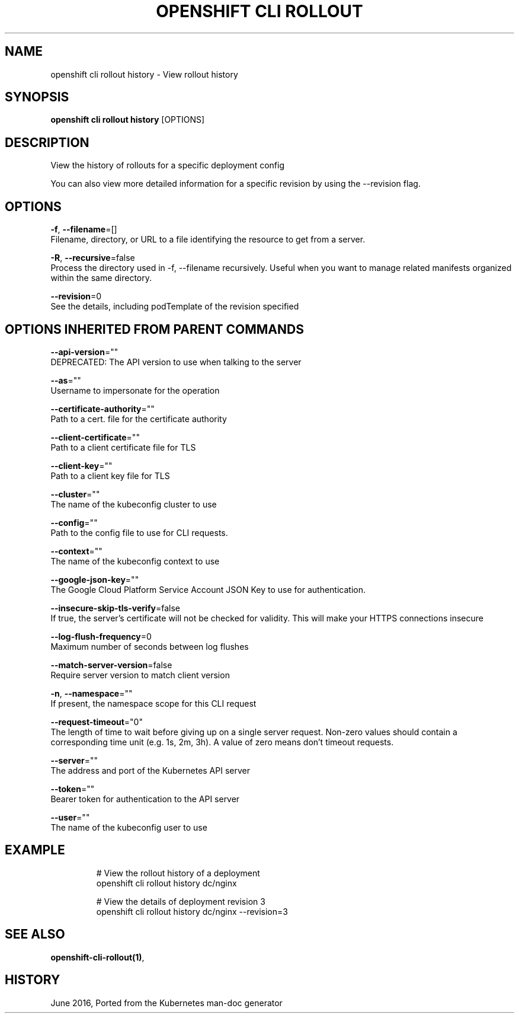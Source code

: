 .TH "OPENSHIFT CLI ROLLOUT" "1" " Openshift CLI User Manuals" "Openshift" "June 2016"  ""


.SH NAME
.PP
openshift cli rollout history \- View rollout history


.SH SYNOPSIS
.PP
\fBopenshift cli rollout history\fP [OPTIONS]


.SH DESCRIPTION
.PP
View the history of rollouts for a specific deployment config

.PP
You can also view more detailed information for a specific revision by using the \-\-revision flag.


.SH OPTIONS
.PP
\fB\-f\fP, \fB\-\-filename\fP=[]
    Filename, directory, or URL to a file identifying the resource to get from a server.

.PP
\fB\-R\fP, \fB\-\-recursive\fP=false
    Process the directory used in \-f, \-\-filename recursively. Useful when you want to manage related manifests organized within the same directory.

.PP
\fB\-\-revision\fP=0
    See the details, including podTemplate of the revision specified


.SH OPTIONS INHERITED FROM PARENT COMMANDS
.PP
\fB\-\-api\-version\fP=""
    DEPRECATED: The API version to use when talking to the server

.PP
\fB\-\-as\fP=""
    Username to impersonate for the operation

.PP
\fB\-\-certificate\-authority\fP=""
    Path to a cert. file for the certificate authority

.PP
\fB\-\-client\-certificate\fP=""
    Path to a client certificate file for TLS

.PP
\fB\-\-client\-key\fP=""
    Path to a client key file for TLS

.PP
\fB\-\-cluster\fP=""
    The name of the kubeconfig cluster to use

.PP
\fB\-\-config\fP=""
    Path to the config file to use for CLI requests.

.PP
\fB\-\-context\fP=""
    The name of the kubeconfig context to use

.PP
\fB\-\-google\-json\-key\fP=""
    The Google Cloud Platform Service Account JSON Key to use for authentication.

.PP
\fB\-\-insecure\-skip\-tls\-verify\fP=false
    If true, the server's certificate will not be checked for validity. This will make your HTTPS connections insecure

.PP
\fB\-\-log\-flush\-frequency\fP=0
    Maximum number of seconds between log flushes

.PP
\fB\-\-match\-server\-version\fP=false
    Require server version to match client version

.PP
\fB\-n\fP, \fB\-\-namespace\fP=""
    If present, the namespace scope for this CLI request

.PP
\fB\-\-request\-timeout\fP="0"
    The length of time to wait before giving up on a single server request. Non\-zero values should contain a corresponding time unit (e.g. 1s, 2m, 3h). A value of zero means don't timeout requests.

.PP
\fB\-\-server\fP=""
    The address and port of the Kubernetes API server

.PP
\fB\-\-token\fP=""
    Bearer token for authentication to the API server

.PP
\fB\-\-user\fP=""
    The name of the kubeconfig user to use


.SH EXAMPLE
.PP
.RS

.nf
  # View the rollout history of a deployment
  openshift cli rollout history dc/nginx
  
  # View the details of deployment revision 3
  openshift cli rollout history dc/nginx \-\-revision=3

.fi
.RE


.SH SEE ALSO
.PP
\fBopenshift\-cli\-rollout(1)\fP,


.SH HISTORY
.PP
June 2016, Ported from the Kubernetes man\-doc generator
